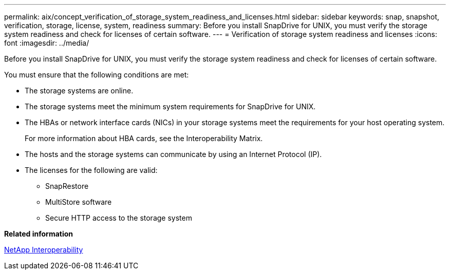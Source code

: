 ---
permalink: aix/concept_verification_of_storage_system_readiness_and_licenses.html
sidebar: sidebar
keywords: snap, snapshot, verification, storage, license, system, readiness
summary: Before you install SnapDrive for UNIX, you must verify the storage system readiness and check for licenses of certain software.
---
= Verification of storage system readiness and licenses
:icons: font
:imagesdir: ../media/

[.lead]
Before you install SnapDrive for UNIX, you must verify the storage system readiness and check for licenses of certain software.

You must ensure that the following conditions are met:

* The storage systems are online.
* The storage systems meet the minimum system requirements for SnapDrive for UNIX.
* The HBAs or network interface cards (NICs) in your storage systems meet the requirements for your host operating system.
+
For more information about HBA cards, see the Interoperability Matrix.

* The hosts and the storage systems can communicate by using an Internet Protocol (IP).
* The licenses for the following are valid:
 ** SnapRestore
 ** MultiStore software
 ** Secure HTTP access to the storage system

*Related information*

https://mysupport.netapp.com/NOW/products/interoperability[NetApp Interoperability]
